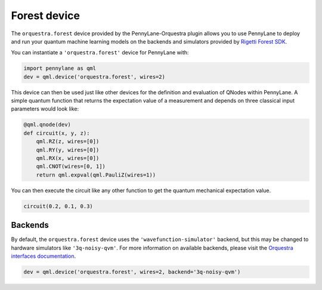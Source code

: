Forest device
=============
The ``orquestra.forest`` device provided by the PennyLane-Orquestra plugin allows you to use PennyLane
to deploy and run your quantum machine learning models on the backends and simulators provided
by `Rigetti Forest SDK <https://pyquil-docs.rigetti.com/en/stable/>`_.

You can instantiate a ``'orquestra.forest'`` device for PennyLane with:

.. code-block:: python

    import pennylane as qml
    dev = qml.device('orquestra.forest', wires=2)

This device can then be used just like other devices for the definition and evaluation of QNodes within PennyLane.
A simple quantum function that returns the expectation value of a measurement and depends on three classical input
parameters would look like:

.. code-block:: python

    @qml.qnode(dev)
    def circuit(x, y, z):
        qml.RZ(z, wires=[0])
        qml.RY(y, wires=[0])
        qml.RX(x, wires=[0])
        qml.CNOT(wires=[0, 1])
        return qml.expval(qml.PauliZ(wires=1))

You can then execute the circuit like any other function to get the quantum mechanical expectation value.

.. code-block:: python

    circuit(0.2, 0.1, 0.3)

Backends
~~~~~~~~

By default, the ``orquestra.forest`` device uses the
``'wavefunction-simulator'`` backend, but this may be changed to hardware
simulators like ``'3q-noisy-qvm'``.  For more information on available
backends, please visit the `Orquestra interfaces documentation
<http://docs.orquestra.io/other-resources/interfaces/>`_.

.. code-block:: python

    dev = qml.device('orquestra.forest', wires=2, backend='3q-noisy-qvm')
